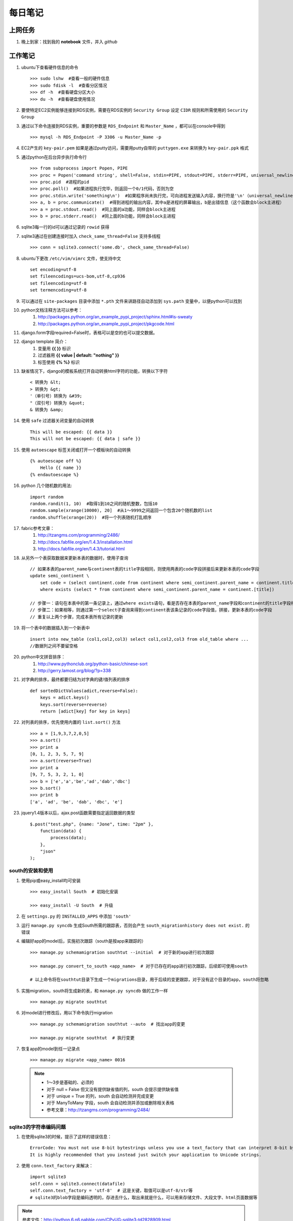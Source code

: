 ===========
每日笔记
===========

上网任务
===========

#. 晚上到家：找到我的 **notebook** 文件，并入 *github*


工作笔记
========

#. ubuntu下查看硬件信息的命令 ::

    >>> sudo lshw  #查看一般的硬件信息
    >>> sudo fdisk -l  #查看分区情况
    >>> df -h  #查看硬盘分区大小
    >>> du -h  #查看硬盘使用情况

#. 要使特定EC2实例能够连接到RDS实例，需要在RDS实例的 ``Security Group`` 设定 ``CIDR`` 规则和所需使用的 ``Security Group``

#. 通过以下命令连接到RDS实例，重要的参数是 ``RDS_Endpoint`` 和 ``Master_Name`` ，都可以在console中得到 ::

    >>> mysql -h RDS_Endpoint -P 3306 -u Master_Name -p

#. EC2产生的 ``key-pair.pem`` 如果是通过putty访问，需要用putty自带的 ``puttygen.exe`` 来转换为 ``key-pair.ppk`` 格式

#. 通过python在后台异步执行命令行 ::
    
    >>> from subprocess import Popen, PIPE
    >>> proc = Popen('command string', shell=False, stdin=PIPE, stdout=PIPE, stderr=PIPE, universal_newlines=True)
    >>> proc.pid  #进程的pid
    >>> proc.poll()  #如果进程执行完毕，则返回一个0/1代码，否则为空
    >>> proc.stdin.write('something\n')  #如果程序尚未执行完，可向进程发送输入内容，换行符是'\n'（universal_newlines参数）
    >>> a, b = proc.communicate()  #得到进程的输出内容，其中a是进程的屏幕输出，b是出错信息（这个函数会block主进程）
    >>> a = proc.stdout.read()  #同上面的a功能，同样会block主进程
    >>> b = proc.stderr.read()  #同上面的b功能，同样会block主进程

#. sqlite3每一行的id可以通过记录的 ``rowid`` 获得

#. sqlite3通过在创建连接时加入 ``check_same_thread=False`` 支持多线程 ::

    >>> conn = sqlite3.connect('some.db', check_same_thread=False)

#. ubuntu下更改 ``/etc/vim/vimrc`` 文件，使支持中文 ::
    
    set encoding=utf-8
    set fileencodings=ucs-bom,utf-8,cp936
    set fileencoding=utf-8
    set termencoding=utf-8

#. 可以通过在 ``site-packages`` 目录中添加 ``*.pth`` 文件来讲路径自动添加到 ``sys.path`` 变量中，以便python可以找到
#. python文档注释方法可以参考：
    #. http://packages.python.org/an_example_pypi_project/sphinx.html#is-sweaty
    #. http://packages.python.org/an_example_pypi_project/pkgcode.html

#. django.form字段required=False时，表格可以是空的也可以提交数据。

#. django template 简介：
    #. 变量用 **{{ }}** 标识
    #. 过滤器用 **{{ value | default: "nothing" }}**
    #. 标签使用 **{% %}** 标识

#. 缺省情况下，django的模板系统打开自动转换html字符的功能，转换以下字符 ::

    < 转换为 &lt;
    > 转换为 &gt;
    '（单引号）转换为 &#39;
    "（双引号）转换为 &quot;
    & 转换为 &amp;

#. 使用 ``safe`` 过滤器关闭变量的自动转换 ::
    
    This will be escaped: {{ data }}
    This will not be escaped: {{ data | safe }}

#. 使用 ``autoescape`` 标签关闭或打开一个模板块的自动转换 ::
    
    {% autoescape off %}
        Hello {{ name }}
    {% endautoescape %}

#. python 几个随机数的用法::

    import random
    random.randit(1, 10)  #取得1到10之间的随机整数，包括10
    random.sample(xrange(10000), 20]  #从1～9999之间返回一个包含20个随机数的list
    random.shuffle(xrange(20))  #将一个列表随机打乱顺序

#. fabric参考文章：
    #. http://tzangms.com/programming/2486/
    #. http://docs.fabfile.org/en/1.4.3/installation.html
    #. http://docs.fabfile.org/en/1.4.3/tutorial.html

#. 从另外一个表获取数据来更新本表的数据时，使用子查询 ::

    // 如果本表的parent_name与continent表的title字段相同，则使用两表的code字段拼接后来更新本表的code字段
    update semi_continent \
        set code = (select continent.code from continent where semi_continent.parent_name = continent.title) || code \
        where exists (select * from continent where semi_continent.parent_name = continent.[title])

    // 步骤一：语句在本表中的第一条记录上，通过where exists语句，看是否存在本表的parent_name字段和continent的title字段相等
    // 步骤二：如果相等，则通过第一个select子查询来得到continent表该条记录的code字段值，拼接，更新本表的code字段
    // 重复以上两个步骤，完成本表所有记录的更新

#. 将一个表中的数据插入到一个新表中 ::

    insert into new_table (col1,col2,col3) select col1,col2,col3 from old_table where ...
    //数据列之间不要留空格

#. python中文拼音排序：
    #. http://www.pythonclub.org/python-basic/chinese-sort
    #. http://gerry.lamost.org/blog/?p=338

#. 对字典的排序，最终都要归结为对字典的键/值列表的排序 ::

    def sortedDictValues(adict,reverse=False):
    	keys = adict.keys()
    	keys.sort(reverse=reverse)
    	return [adict[key] for key in keys]

#. 对列表的排序，优先使用内置的 ``list.sort()`` 方法 ::

    >>> a = [1,9,3,7,2,0,5]
    >>> a.sort()
    >>> print a
    [0, 1, 2, 3, 5, 7, 9]
    >>> a.sort(reverse=True)
    >>> print a
    [9, 7, 5, 3, 2, 1, 0]
    >>> b = ['e','a','be','ad','dab','dbc']
    >>> b.sort()
    >>> print b
    ['a', 'ad', 'be', 'dab', 'dbc', 'e']

#. jquery1.4版本以后，ajax.post函数需要指定返回数据的类型 ::

    $.post("test.php", {name: "Jone", time: "2pm" },
        function(data) {
            process(data);
        },
        "json"
    );

south的安装和使用
-----------------

#. 使用pip或easy_install均可安装 ::
    
    >>> easy_install South  # 初始化安装
    
    >>> easy_install -U South  # 升级

#. 在 ``settings.py`` 的 ``INSTALLED_APPS`` 中添加 ``'south'``

#. 运行 ``manage.py syncdb`` 生成South所需的跟踪表，否则会产生 ``south_migrationhistory does not exist.`` 的错误
    
#. 编辑好app的model后，实施初次跟踪（south是按app来跟踪的） ::

    >>> manage.py schemamigration southtut --initial  # 对于新的app进行初次跟踪

    >>> manage.py convert_to_south <app_name>  # 对于已存在的app进行初次跟踪，后续即可使用south

    # 以上命令将在southtut目录下生成一个migrations目录，用于后续的变更跟踪，对于没有这个目录的app，south将忽略
    
#. 实施migration，south将生成新的表，和 ``manage.py syncdb`` 做的工作一样 ::

    >>> manage.py migrate southtut

#. 对model进行修改后，用以下命令执行migration ::
    
    >>> manage.py schemamigration southtut --auto  # 找出app的变更

    >>> manage.py migrate southtut  # 执行变更

#. 恢复app的model到任一记录点 ::

    >>> manage.py migrate <app_name> 0016

  .. note ::

    * 1～3步是基础的、必须的
    * 对于 null = False 但又没有提供缺省值的列，south 会提示提供缺省值
    * 对于 unique = True 的列，south 会自动检测并完成变更
    * 对于 ManyToMany 字段，south 会自动检测并添加或删除相关表格
    * 参考文章：http://tzangms.com/programming/2484/


sqlite3的字符串编码问题
-----------------------

#. 在使用sqlite3的时候，提示了这样的错误信息： ::

    ErrorCode: You must not use 8-bit bytestrings unless you use a text_factory that can interpret 8-bit bytestrings (like text_factory = str). 
    It is highly recommended that you instead just switch your application to Unicode strings.

#. 使用 ``conn.text_factory`` 来解决： ::
  
    import sqlite3
    self.conn = sqlite3.connect(datafile)
    self.conn.text_factory = 'utf-8'  # 这是关键，取值可以是utf-8/str等
    # sqlite3的blob字段是编码透明的，存进去什么，取出来就是什么，可以用来存储文件、大段文字、html页面数据等

.. note::

    参考文件：http://python.6.n6.nabble.com/CPyUG-sqlite3-td2828909.html

在Scrapy项目中使用代理
----------------------
#. 在项目的配置文件中加入代理列表（数组） ::

    PROXIES = [
        {'ip_port': 'xx.xx.xx.xx:xxxx', 'user_pass': 'foo:bar'},
        {'ip_port': 'PROXY2_IP:PORT_NUMBER', 'user_pass': 'username:password'},
        {'ip_port': 'PROXY3_IP:PORT_NUMBER', 'user_pass': ''},
    ]

#. 在项目根目录中添加 ``middlewares.py`` ，添加以下内容： ::

    import base64
    import random
    from settings import PROXIES

    class ProxyMiddleware(object):
        def process_request(self, request, spider):
            proxy = random.choice(PROXIES)
            if proxy['user_pass'] is not None:
                request.meta['proxy'] = "http://%s" % proxy['ip_port']
                encoded_user_pass = base64.encodestring(proxy['user_pass'])
                request.headers['Proxy-Authorization'] = 'Basic ' + encoded_user_pass
            else:
                request.meta['proxy'] = "http://%s" % proxy['ip_port']

#. 在项目配置文件 ``settings.py`` 中添加以下内容： ::

    DOWNLOADER_MIDDLEWARES = {
        'scrapy.contrib.downloadermiddleware.httpproxy.HttpProxyMiddleware': 110,
        'project_name.middlewares.ProxyMiddleware': 100,
    }

#. 代理的测试，增加一个用于测试的 **Spider** ，代码如下： ::

    from scrapy.spider import BaseSpider
    from scrapy.contrib.spiders import CrawlSpider, Rule
    from scrapy.http import Request

    class TestSpider(CrawlSpider):
        name = "test"
        domain_name = "whatismyip.com"
        # The following url is subject to change, you can get the last updated one from here :
        # http://www.whatismyip.com/faq/automation.asp
        start_urls = ["http://automation.whatismyip.com/n09230945.asp"]

        def parse(self, response):
            open('test.html', 'wb').write(response.body)

#. 参考文档：
    * http://mahmoud.abdel-fattah.net/2012/04/07/using-scrapy-with-proxies/
    * http://mahmoud.abdel-fattah.net/2012/04/16/using-scrapy-with-different-many-proxies/
    * `代理资源1 <http://proxymesh.com/pricing/>`_
    * `代理资源2 <http://squidproxies.com>`_

处理静态文件的步骤（使用开发服务器时）
-----------------------------------------------------------

#. django缺省会在项目根目录，以及每个app的static目录下找静态文件
#. settings.py - 在INSTALLED_APPS中加入django.contrib.staticfiles
#. urls.py ::

    from django.contrib.staticfiles.urls import staticfiles_urlpatterns
    urlpatterns += staticfiles_urlpatterns()

#. 模板中可以使用绝对路径来引用静态文件，或通过{{ STATIC_URL }}，后者需要确保在views中使用了RequestContext

github 使用技巧
------------------------------------------
#. 打开git shell的颜色高亮 ::

    >>> git config --global color.ui "auto"

#. 打开git的图形界面（自带的） ::

    >>> git gui

其他
===========

#. 源代码高亮示例 ::

    def say_hello():
        print 'aldslfjfdsa'

    def asdlfj():
        print 'ok'

#. 引用示例 ::

    Finished: An initial directory structure has been created.

    You should now populate your master file .\source\index.rst and create other documentation
    source files. Use the sphinx-build command to build the docs, like so:
       sphinx-build -b builder .\source .\build
    where "builder" is one of the supported builders, e.g. html, latex or linkcheck.

#. note & warning

  .. note::
    Finished: An initial directory structure has been created.

  .. warning::
    Finished: An initial directory structure has been created.

#. 链接

    * http://docutils.sourceforge.net/rst.html
    * http://docutils.sourceforge.net/docs/user/rst/quickref.html
    * `参考图 <http://docutils.sourceforge.net/docs/user/rst/cheatsheet.txt>`_
    * 去看看 `上网任务`_

    这是一个inline：``from django import *``

#. 引用python文档内容

    我喜欢 :mod:`doctest` 模块，里面有一个 :class:`models.Place` 的类，这是一个函数 :func:`baseinfo.views.get_parent_info`
